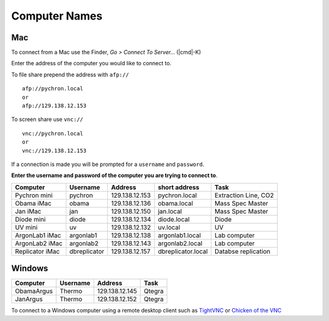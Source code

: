 ==================
Computer Names
==================

------------
Mac
------------
To connect from a Mac use the Finder, *Go > Connect To Server...* (|cmd|-K)

.. |cmd| CMD 

Enter the address of the computer you 
would like to connect to. 

To file share prepend the address with ``afp://`` ::

	afp://pychron.local
	or
	afp://129.138.12.153


To screen share use ``vnc://`` ::

	vnc://pychron.local
	or
	vnc://129.138.12.153
	
	
If a connection is made you will be prompted for a ``username`` and ``password``. 

**Enter the username and password of the computer you are trying to connect to**.
 
=============== ============ ============== ================== =====================
Computer        Username     Address        short address      Task
=============== ============ ============== ================== =====================
Pychron mini    pychron      129.138.12.153 pychron.local      Extraction Line, CO2
Obama iMac      obama        129.138.12.136 obama.local        Mass Spec Master
Jan iMac        jan          129.138.12.150 jan.local          Mass Spec Master
Diode mini      diode        129.138.12.134 diode.local        Diode
UV mini         uv           129.138.12.132 uv.local           UV
ArgonLab1 iMac  argonlab1    129.138.12.138 argonlab1.local    Lab computer
ArgonLab2 iMac  argonlab2    129.138.12.143 argonlab2.local    Lab computer
Replicator iMac dbreplicator 129.138.12.157 dbreplicator.local Databse replication
=============== ============ ============== ================== =====================

-------------
Windows
-------------
============= ======== ============== =============
Computer      Username Address        Task
============= ======== ============== =============
ObamaArgus    Thermo   129.138.12.145 Qtegra
JanArgus      Thermo   129.138.12.152 Qtegra
============= ======== ============== =============

To connect to a Windows computer using a remote desktop client such as `TightVNC <http://www.tightvnc.com>`_ 
or `Chicken of the VNC <http://sourceforge.net/projects/cotvnc/>`_